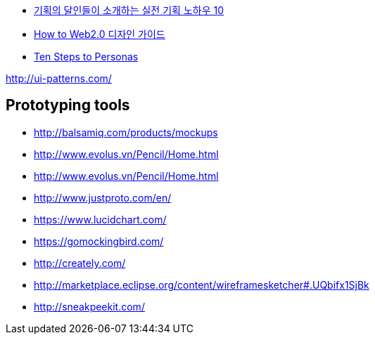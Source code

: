 
* http://www.heybears.com/2511671[기획의 달인들이 소개하는 실전 기획 노하우 10]
* http://blog.saver.pe.kr/entry/How-to-Web20-%EB%94%94%EC%9E%90%EC%9D%B8-%EA%B0%80%EC%9D%B4%EB%93%9C[How to Web2.0 디자인 가이드]
* http://www.hceye.org/HCInsight-Nielsen.htm[Ten Steps to Personas]

http://ui-patterns.com/[http://ui-patterns.com/]


== Prototyping tools
* http://balsamiq.com/products/mockups
* http://www.evolus.vn/Pencil/Home.html
* http://www.evolus.vn/Pencil/Home.html
* http://www.justproto.com/en/
* https://www.lucidchart.com/
* https://gomockingbird.com/
* http://creately.com/
* http://marketplace.eclipse.org/content/wireframesketcher#.UQbifx1SjBk
* http://sneakpeekit.com/
